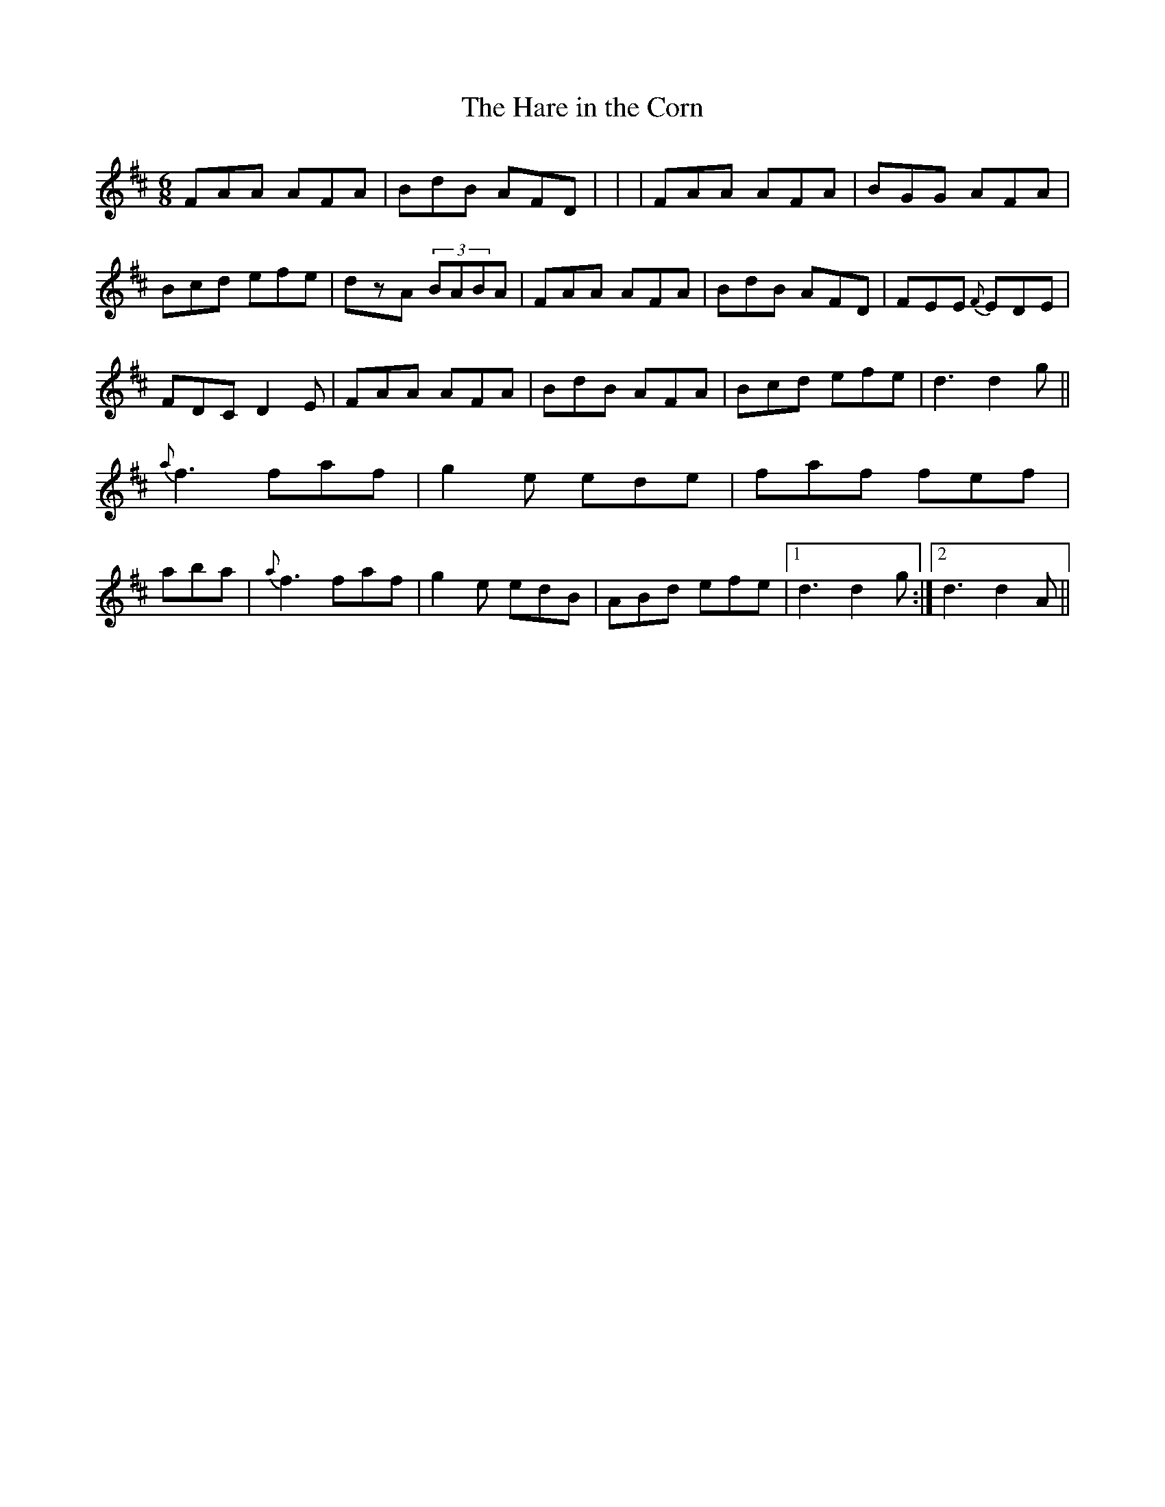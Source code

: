 X: 23
T:The Hare in the Corn
M:6/8
L:1/8
S:Dermy Diamond, Belfast (fiddle)
R:Slide
D:Private tape - Milltown Malbay 1985
N:As played
Z:Bernie Stocks
K:D
FAA AFA | BdB AFD | +AE++AF++AF+ +AE++AD++AE+ | +AF++AD++AD+ +A2D2++AE+ |FAA AFA |\
BGG AFA | Bcd efe | dzA (3BABA | FAA AFA | BdB AFD | FEE {F}EDE | FDC D2E |\
FAA AFA | BdB AFA | Bcd efe | d3 d2g || {a}f3 faf | g2e ede | faf fef |\
+A3a3+ aba | {a}f3 faf | g2e edB | ABd efe |1 d3 d2g :|2 d3 d2A ||
